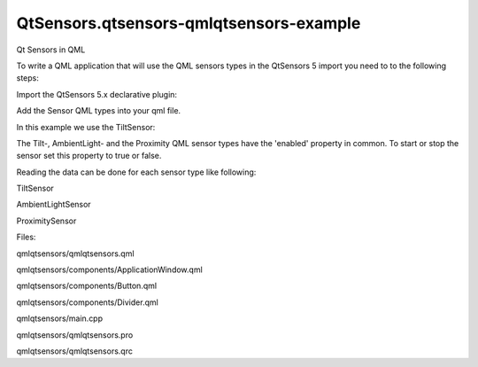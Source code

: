 QtSensors.qtsensors-qmlqtsensors-example
========================================

.. raw:: html

   <p class="centerAlign">

.. raw:: html

   </p>

.. raw:: html

   <h3>

Qt Sensors in QML

.. raw:: html

   </h3>

.. raw:: html

   <p>

To write a QML application that will use the QML sensors types in the
QtSensors 5 import you need to to the following steps:

.. raw:: html

   </p>

.. raw:: html

   <p>

Import the QtSensors 5.x declarative plugin:

.. raw:: html

   </p>

.. raw:: html

   <pre class="qml">import QtSensors 5.0</pre>

.. raw:: html

   <p>

Add the Sensor QML types into your qml file.

.. raw:: html

   </p>

.. raw:: html

   <p>

In this example we use the TiltSensor:

.. raw:: html

   </p>

.. raw:: html

   <pre class="qml"><span class="type"><a href="QtSensors.TiltSensor.md">TiltSensor</a></span> {
   <span class="name">id</span>: <span class="name">tilt</span>
   <span class="name">active</span>: <span class="number">false</span>
   }</pre>

.. raw:: html

   <p>

The Tilt-, AmbientLight- and the Proximity QML sensor types have the
'enabled' property in common. To start or stop the sensor set this
property to true or false.

.. raw:: html

   </p>

.. raw:: html

   <pre class="qml"><span class="name">tilt</span>.<span class="name">active</span> <span class="operator">=</span> (<span class="name">tiltStart</span>.<span class="name">text</span> <span class="operator">===</span> <span class="string">&quot;Start&quot;</span>);</pre>

.. raw:: html

   <p>

Reading the data can be done for each sensor type like following:

.. raw:: html

   </p>

.. raw:: html

   <p>

TiltSensor

.. raw:: html

   </p>

.. raw:: html

   <pre class="qml"><span class="name">text</span>: <span class="string">&quot;X Rotation: &quot;</span> <span class="operator">+</span> <span class="name">tilt</span>.<span class="name">xRotation</span> <span class="operator">+</span> <span class="string">&quot;��&quot;</span>
   <span class="name">text</span>: <span class="string">&quot;Y Rotation: &quot;</span> <span class="operator">+</span> <span class="name">tilt</span>.<span class="name">yRotation</span> <span class="operator">+</span>  <span class="string">&quot;��&quot;</span></pre>

.. raw:: html

   <p>

AmbientLightSensor

.. raw:: html

   </p>

.. raw:: html

   <pre class="qml"><span class="name">onReadingChanged</span>: {
   <span class="keyword">if</span> (<span class="name">reading</span>.<span class="name">lightLevel</span> <span class="operator">==</span> <span class="name">AmbientLightSensor</span>.<span class="name">Unknown</span>)
   <span class="name">ambientlighttext</span>.<span class="name">text</span> <span class="operator">=</span> <span class="string">&quot;Ambient light: Unknown&quot;</span>;
   <span class="keyword">else</span> <span class="keyword">if</span> (<span class="name">reading</span>.<span class="name">lightLevel</span> <span class="operator">==</span> <span class="name">AmbientLightSensor</span>.<span class="name">Dark</span>)
   <span class="name">ambientlighttext</span>.<span class="name">text</span> <span class="operator">=</span> <span class="string">&quot;Ambient light: Dark&quot;</span>;
   <span class="keyword">else</span> <span class="keyword">if</span> (<span class="name">reading</span>.<span class="name">lightLevel</span> <span class="operator">==</span> <span class="name">AmbientLightSensor</span>.<span class="name">Twilight</span>)
   <span class="name">ambientlighttext</span>.<span class="name">text</span> <span class="operator">=</span> <span class="string">&quot;Ambient light: Twilight&quot;</span>;
   <span class="keyword">else</span> <span class="keyword">if</span> (<span class="name">reading</span>.<span class="name">lightLevel</span> <span class="operator">==</span> <span class="name">AmbientLightSensor</span>.<span class="name">Light</span>)
   <span class="name">ambientlighttext</span>.<span class="name">text</span> <span class="operator">=</span> <span class="string">&quot;Ambient light: Light&quot;</span>;
   <span class="keyword">else</span> <span class="keyword">if</span> (<span class="name">reading</span>.<span class="name">lightLevel</span> <span class="operator">==</span> <span class="name">AmbientLightSensor</span>.<span class="name">Bright</span>)
   <span class="name">ambientlighttext</span>.<span class="name">text</span> <span class="operator">=</span> <span class="string">&quot;Ambient light: Bright&quot;</span>;
   <span class="keyword">else</span> <span class="keyword">if</span> (<span class="name">reading</span>.<span class="name">lightLevel</span> <span class="operator">==</span> <span class="name">AmbientLightSensor</span>.<span class="name">Sunny</span>)
   <span class="name">ambientlighttext</span>.<span class="name">text</span> <span class="operator">=</span> <span class="string">&quot;Ambient light: Sunny&quot;</span>;
   }</pre>

.. raw:: html

   <p>

ProximitySensor

.. raw:: html

   </p>

.. raw:: html

   <pre class="qml"><span class="name">text</span>: <span class="string">&quot;Proximity: &quot;</span> <span class="operator">+</span>
   (<span class="name">proxi</span>.<span class="name">active</span> ? (<span class="name">proxi</span>.<span class="name">reading</span>.<span class="name">near</span> ? <span class="string">&quot;Near&quot;</span> : <span class="string">&quot;Far&quot;</span>) : <span class="string">&quot;Unknown&quot;</span>)</pre>

.. raw:: html

   <p>

Files:

.. raw:: html

   </p>

.. raw:: html

   <ul>

.. raw:: html

   <li>

qmlqtsensors/qmlqtsensors.qml

.. raw:: html

   </li>

.. raw:: html

   <li>

qmlqtsensors/components/ApplicationWindow.qml

.. raw:: html

   </li>

.. raw:: html

   <li>

qmlqtsensors/components/Button.qml

.. raw:: html

   </li>

.. raw:: html

   <li>

qmlqtsensors/components/Divider.qml

.. raw:: html

   </li>

.. raw:: html

   <li>

qmlqtsensors/main.cpp

.. raw:: html

   </li>

.. raw:: html

   <li>

qmlqtsensors/qmlqtsensors.pro

.. raw:: html

   </li>

.. raw:: html

   <li>

qmlqtsensors/qmlqtsensors.qrc

.. raw:: html

   </li>

.. raw:: html

   </ul>

.. raw:: html

   <!-- @@@qmlqtsensors -->

